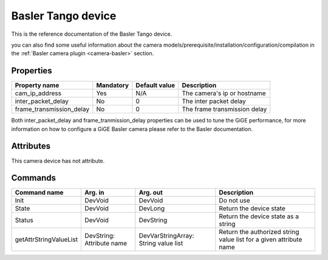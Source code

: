 Basler Tango device
======

This is the reference documentation of the Basler Tango device.

you can also find some useful information about the camera models/prerequisite/installation/configuration/compilation in the :ref:`Basler camera plugin <camera-basler>` section.

Properties
----------

======================== =============== =============== ==============================================================
Property name	         Mandatory	 Default value	 Description
======================== =============== =============== ==============================================================
cam_ip_address	         Yes		 N/A		 The camera's ip or hostname 
inter_packet_delay       No              0               The inter packet delay
frame_transmission_delay No              0               The frame transmission delay
======================== =============== =============== ==============================================================

Both inter_packet_delay and frame_tranmission_delay properties can be used to tune the GiGE performance, for
more information on how to configure a GiGE Basler camera please refer to the Basler documentation.


Attributes
----------

This camera device has not attribute.


Commands
--------

=======================	=============== =======================	===========================================
Command name		Arg. in		Arg. out		Description
=======================	=============== =======================	===========================================
Init			DevVoid 	DevVoid			Do not use
State			DevVoid		DevLong			Return the device state
Status			DevVoid		DevString		Return the device state as a string
getAttrStringValueList	DevString:	DevVarStringArray:	Return the authorized string value list for
			Attribute name	String value list	a given attribute name
=======================	=============== =======================	===========================================


